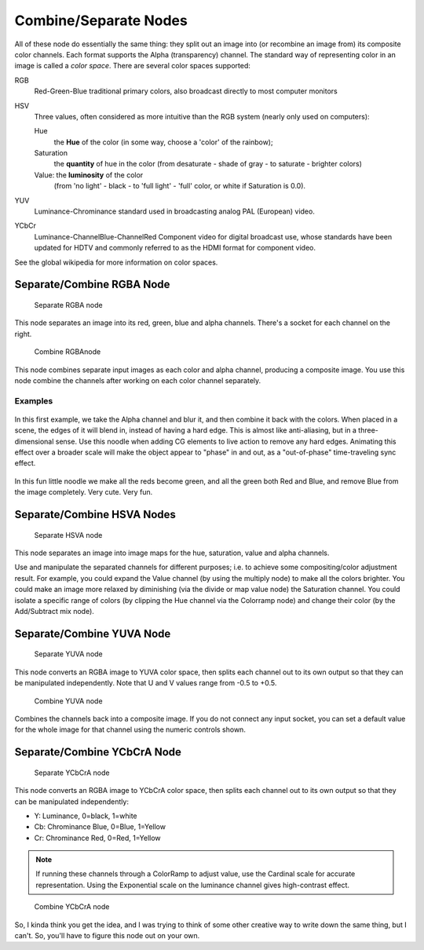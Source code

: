 
**********************
Combine/Separate Nodes
**********************

All of these node do essentially the same thing: they split out an image into
(or recombine an image from) its composite color channels. Each format supports the Alpha
(transparency) channel.
The standard way of representing color in an image is called a *color space*.
There are several color spaces supported:

RGB
   Red-Green-Blue traditional primary colors, also broadcast directly to most computer monitors
HSV
   Three values, often considered as more intuitive than the RGB system (nearly only used on computers):

   Hue
      the **Hue** of the color (in some way, choose a 'color' of the rainbow);
   Saturation
      the **quantity** of hue in the color (from desaturate - shade of gray - to saturate - brighter colors)
   Value: the **luminosity** of the color
      (from 'no light' - black - to 'full light' - 'full' color, or white if Saturation is 0.0).

YUV
   Luminance-Chrominance standard used in broadcasting analog PAL (European) video.
YCbCr
   Luminance-ChannelBlue-ChannelRed Component video for digital broadcast use,
   whose standards have been updated for HDTV and commonly referred to as the HDMI format for component video.

See the global wikipedia for more information on color spaces.


Separate/Combine RGBA Node
==========================

.. figure:: /images/Tutorials-NTR-ComSepRGBA.jpg

   Separate RGBA node


This node separates an image into its red, green, blue and alpha channels.
There's a socket for each channel on the right.


.. figure:: /images/Compositing_Nodes-Combine_RGBA.jpg

   Combine RGBAnode


This node combines separate input images as each color and alpha channel,
producing a composite image.
You use this node combine the channels after working on each color channel separately.


Examples
--------

.. figure:: /images/Compositing-Covert-CombineRGBA.jpg
   :width: 200px


In this first example, we take the Alpha channel and blur it,
and then combine it back with the colors. When placed in a scene,
the edges of it will blend in, instead of having a hard edge.
This is almost like anti-aliasing, but in a three-dimensional sense.
Use this noodle when adding CG elements to live action to remove any hard edges.
Animating this effect over a broader scale will make the object appear to "phase" in and out,
as a "out-of-phase" time-traveling sync effect.


.. figure:: /images/Compositing-Covert-CombineRGBA2.jpg
   :width: 200px


In this fun little noodle we make all the reds become green,
and all the green both Red and Blue, and remove Blue from the image completely. Very cute.
Very fun.


Separate/Combine HSVA Nodes
===========================

.. figure:: /images/Tutorials-NTR-ComSepHSVA.jpg

   Separate HSVA node


This node separates an image into image maps for the hue, saturation, value and alpha channels.

Use and manipulate the separated channels for different purposes; i.e.
to achieve some compositing/color adjustment result. For example,
you could expand the Value channel (by using the multiply node)
to make all the colors brighter. You could make an image more relaxed by diminishing
(via the divide or map value node) the Saturation channel.
You could isolate a specific range of colors
(by clipping the Hue channel via the Colorramp node) and change their color
(by the Add/Subtract mix node).


Separate/Combine YUVA Node
==========================

.. figure:: /images/Compositing_Nodes-Separate_YUVA.jpg

   Separate YUVA node


This node converts an RGBA image to YUVA color space,
then splits each channel out to its own output so that they can be manipulated independently.
Note that U and V values range from -0.5 to +0.5.


.. figure:: /images/Compositing_Nodes-Combine_YUVA.jpg

   Combine YUVA node


Combines the channels back into a composite image. If you do not connect any input socket, you
can set a default value for the whole image for that channel using the numeric controls shown.


Separate/Combine YCbCrA Node
============================

.. figure:: /images/Compositing_Nodes-Separate_YCbCrA.jpg

   Separate YCbCrA node


This node converts an RGBA image to YCbCrA color space,
then splits each channel out to its own output so that they can be manipulated independently:

- Y: Luminance, 0=black, 1=white
- Cb: Chrominance Blue, 0=Blue, 1=Yellow
- Cr: Chrominance Red, 0=Red, 1=Yellow

.. note::

   If running these channels through a ColorRamp to adjust value,
   use the Cardinal scale for accurate representation.
   Using the Exponential scale on the luminance channel gives high-contrast effect.


.. figure:: /images/Compositing_Nodes-Combine_YCbCrA.jpg

   Combine YCbCrA node


So, I kinda think you get the idea,
and I was trying to think of some other creative way to write down the same thing,
but I can't. So, you'll have to figure this node out on your own.

